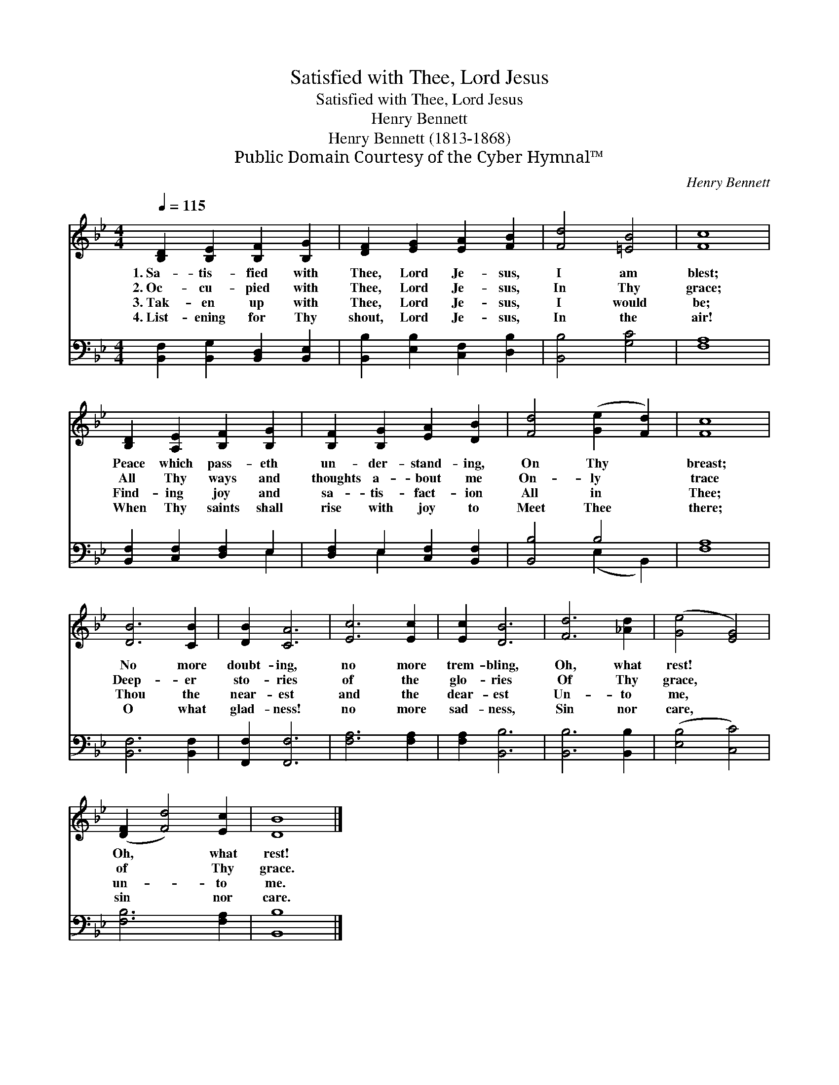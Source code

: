 X:1
T:Satisfied with Thee, Lord Jesus
T:Satisfied with Thee, Lord Jesus
T:Henry Bennett
T:Henry Bennett (1813-1868)
T:Public Domain Courtesy of the Cyber Hymnal™
C:Henry Bennett
Z:Public Domain
Z:Courtesy of the Cyber Hymnal™
%%score 1 ( 2 3 )
L:1/8
Q:1/4=115
M:4/4
K:Bb
V:1 treble 
V:2 bass 
V:3 bass 
V:1
 [B,D]2 [B,E]2 [B,F]2 [B,G]2 | [DF]2 [EG]2 [EA]2 [FB]2 | [Fd]4 [=EB]4 | [Fc]8 | %4
w: 1.~Sa- tis- fied with|Thee, Lord Je- sus,|I am|blest;|
w: 2.~Oc- cu- pied with|Thee, Lord Je- sus,|In Thy|grace;|
w: 3.~Tak- en up with|Thee, Lord Je- sus,|I would|be;|
w: 4.~List- ening for Thy|shout, Lord Je- sus,|In the|air!|
 [B,D]2 [A,E]2 [B,F]2 [B,G]2 | [B,F]2 [B,G]2 [EA]2 [DB]2 | [Fd]4 ([Ge]2 [Fd]2) | [Fc]8 | %8
w: Peace which pass- eth|un- der- stand- ing,|On Thy *|breast;|
w: All Thy ways and|thoughts a- bout me|On- ly *|trace|
w: Find- ing joy and|sa- tis- fact- ion|All in *|Thee;|
w: When Thy saints shall|rise with joy to|Meet Thee *|there;|
 [DB]6 [CB]2 | [DB]2 [CA]6 | [Ec]6 [Ec]2 | [Ec]2 [DB]6 | [Fd]6 [_Ad]2 | ([Ge]4 [EG]4) | %14
w: No more|doubt- ing,|no more|trem- bling,|Oh, what|rest! *|
w: Deep- er|sto- ries|of the|glo- ries|Of Thy|grace, *|
w: Thou the|near- est|and the|dear- est|Un- to|me, *|
w: O what|glad- ness!|no more|sad- ness,|Sin nor|care, *|
 ([DF]2 [Fd]4) [Ec]2 | [DB]8 |] %16
w: Oh, * what|rest!|
w: of * Thy|grace.|
w: un- * to|me.|
w: sin * nor|care.|
V:2
 [B,,F,]2 [B,,G,]2 [B,,D,]2 [B,,E,]2 | [B,,B,]2 [E,B,]2 [C,F,]2 [D,B,]2 | [B,,B,]4 [G,C]4 | %3
 [F,A,]8 | [B,,F,]2 [C,F,]2 [D,F,]2 E,2 | [D,F,]2 E,2 [C,F,]2 [B,,F,]2 | [B,,B,]4 B,4 | [F,A,]8 | %8
 [B,,F,]6 [B,,F,]2 | [F,,F,]2 [F,,F,]6 | [F,A,]6 [F,A,]2 | [F,A,]2 [B,,B,]6 | [B,,B,]6 [B,,B,]2 | %13
 ([E,B,]4 [C,C]4) | [F,B,]6 [F,A,]2 | [B,,B,]8 |] %16
V:3
 x8 | x8 | x8 | x8 | x6 E,2 | x2 E,2 x4 | x4 (E,2 B,,2) | x8 | x8 | x8 | x8 | x8 | x8 | x8 | x8 | %15
 x8 |] %16

